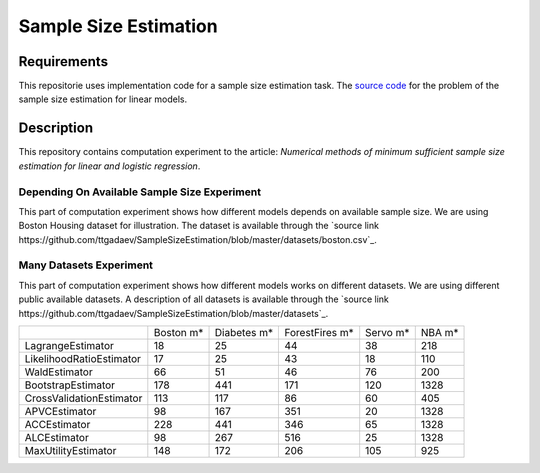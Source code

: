 ######################
Sample Size Estimation
######################

Requirements
============
This repositorie uses implementation code for a sample size estimation task. The `source code <https://github.com/andriygav/SampleSizeLib/tree/master/src>`_ for the problem of the sample size estimation for linear models.

Description
===========

This repository contains computation experiment to the article: *Numerical methods of minimum sufficient sample size estimation for linear and logistic regression*.

Depending On Available Sample Size Experiment
---------------------------------------------
This part of computation experiment shows how different models depends on available sample size. We are using Boston Housing dataset for illustration. The dataset is available through the `source link https://github.com/ttgadaev/SampleSizeEstimation/blob/master/datasets/boston.csv`_.

.. image:: dumps/DependingOnAvailableSampleSizeExperiment/figure.png
   :width: 600

Many Datasets Experiment
------------------------
This part of computation experiment shows how different models works on different datasets. We are using different public available datasets. A description of all datasets is available through the `source link https://github.com/ttgadaev/SampleSizeEstimation/blob/master/datasets`_.

+-------------------------+---------------+---------------+---------------+---------------+---------------+
|                         |      Boston m*|    Diabetes m*| ForestFires m*|       Servo m*|         NBA m*|
+-------------------------+---------------+---------------+---------------+---------------+---------------+
|        LagrangeEstimator|             18|             25|             44|             38|            218|
+-------------------------+---------------+---------------+---------------+---------------+---------------+
| LikelihoodRatioEstimator|             17|             25|             43|             18|            110|
+-------------------------+---------------+---------------+---------------+---------------+---------------+
|            WaldEstimator|             66|             51|             46|             76|            200|
+-------------------------+---------------+---------------+---------------+---------------+---------------+
|       BootstrapEstimator|            178|            441|            171|            120|           1328|
+-------------------------+---------------+---------------+---------------+---------------+---------------+
| CrossValidationEstimator|            113|            117|             86|             60|            405|
+-------------------------+---------------+---------------+---------------+---------------+---------------+
|            APVCEstimator|             98|            167|            351|             20|           1328|
+-------------------------+---------------+---------------+---------------+---------------+---------------+
|             ACCEstimator|            228|            441|            346|             65|           1328|
+-------------------------+---------------+---------------+---------------+---------------+---------------+
|             ALCEstimator|             98|            267|            516|             25|           1328|
+-------------------------+---------------+---------------+---------------+---------------+---------------+
|      MaxUtilityEstimator|            148|            172|            206|            105|            925|
+-------------------------+---------------+---------------+---------------+---------------+---------------+
